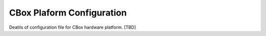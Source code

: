 CBox Plaform Configuration
--------------------------

Deatils of configuration file for CBox hardware platform. [TBD]


